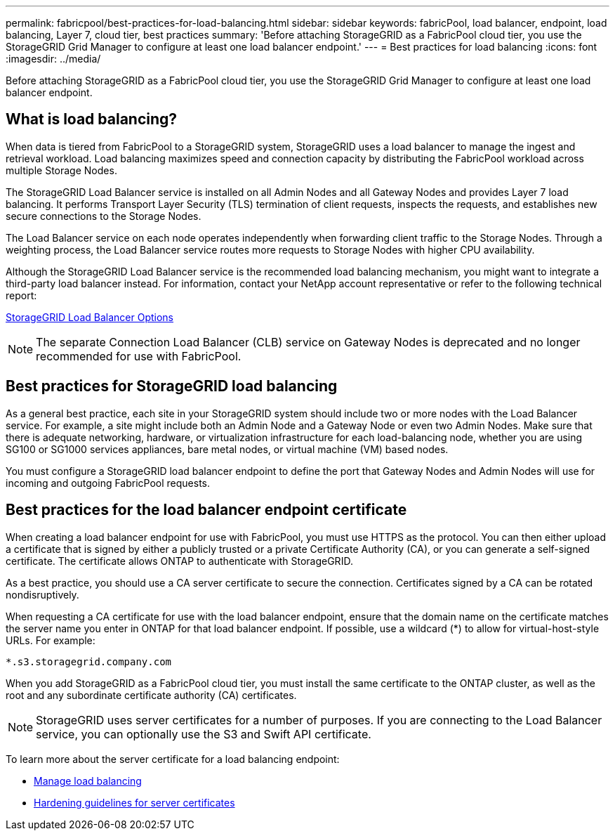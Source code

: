 ---
permalink: fabricpool/best-practices-for-load-balancing.html
sidebar: sidebar
keywords: fabricPool, load balancer, endpoint, load balancing, Layer 7, cloud tier, best practices
summary: 'Before attaching StorageGRID as a FabricPool cloud tier, you use the StorageGRID Grid Manager to configure at least one load balancer endpoint.'
---
= Best practices for load balancing
:icons: font
:imagesdir: ../media/

[.lead]
Before attaching StorageGRID as a FabricPool cloud tier, you use the StorageGRID Grid Manager to configure at least one load balancer endpoint.

== What is load balancing?

When data is tiered from FabricPool to a StorageGRID system, StorageGRID uses a load balancer to manage the ingest and retrieval workload. Load balancing maximizes speed and connection capacity by distributing the FabricPool workload across multiple Storage Nodes.

The StorageGRID Load Balancer service is installed on all Admin Nodes and all Gateway Nodes and provides Layer 7 load balancing. It performs Transport Layer Security (TLS) termination of client requests, inspects the requests, and establishes new secure connections to the Storage Nodes.

The Load Balancer service on each node operates independently when forwarding client traffic to the Storage Nodes. Through a weighting process, the Load Balancer service routes more requests to Storage Nodes with higher CPU availability.

Although the StorageGRID Load Balancer service is the recommended load balancing mechanism, you might want to integrate a third-party load balancer instead. For information, contact your NetApp account representative or refer to the following technical report:

https://www.netapp.com/pdf.html?item=/media/17068-tr4626pdf.pdf[StorageGRID Load Balancer Options^]

NOTE: The separate Connection Load Balancer (CLB) service on Gateway Nodes is deprecated and no longer recommended for use with FabricPool.

== Best practices for StorageGRID load balancing

As a general best practice, each site in your StorageGRID system should include two or more nodes with the Load Balancer service. For example, a site might include both an Admin Node and a Gateway Node or even two Admin Nodes. Make sure that there is adequate networking, hardware, or virtualization infrastructure for each load-balancing node, whether you are using SG100 or SG1000 services appliances, bare metal nodes, or virtual machine (VM) based nodes.

You must configure a StorageGRID load balancer endpoint to define the port that Gateway Nodes and Admin Nodes will use for incoming and outgoing FabricPool requests.

== Best practices for the load balancer endpoint certificate

When creating a load balancer endpoint for use with FabricPool, you must use HTTPS as the protocol. You can then either upload a certificate that is signed by either a publicly trusted or a private Certificate Authority (CA), or you can generate a self-signed certificate. The certificate allows ONTAP to authenticate with StorageGRID.

As a best practice, you should use a CA server certificate to secure the connection. Certificates signed by a CA can be rotated nondisruptively.

When requesting a CA certificate for use with the load balancer endpoint, ensure that the domain name on the certificate matches the server name you enter in ONTAP for that load balancer endpoint. If possible, use a wildcard (*) to allow for virtual-host-style URLs. For example:

----
*.s3.storagegrid.company.com
----

When you add StorageGRID as a FabricPool cloud tier, you must install the same certificate to the ONTAP cluster, as well as the root and any subordinate certificate authority (CA) certificates.

NOTE: StorageGRID uses server certificates for a number of purposes. If you are connecting to the Load Balancer service, you can optionally use the S3 and Swift API certificate.

To learn more about the server certificate for a load balancing endpoint:

* xref:../admin/managing-load-balancing.adoc[Manage load balancing]
* xref:../harden/hardening-guideline-for-server-certificates.adoc[Hardening guidelines for server certificates]
